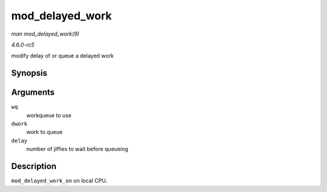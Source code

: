 .. -*- coding: utf-8; mode: rst -*-

.. _API-mod-delayed-work:

================
mod_delayed_work
================

*man mod_delayed_work(9)*

*4.6.0-rc5*

modify delay of or queue a delayed work


Synopsis
========

.. c:function:: bool mod_delayed_work( struct workqueue_struct * wq, struct delayed_work * dwork, unsigned long delay )

Arguments
=========

``wq``
    workqueue to use

``dwork``
    work to queue

``delay``
    number of jiffies to wait before queueing


Description
===========

``mod_delayed_work_on`` on local CPU.


.. ------------------------------------------------------------------------------
.. This file was automatically converted from DocBook-XML with the dbxml
.. library (https://github.com/return42/sphkerneldoc). The origin XML comes
.. from the linux kernel, refer to:
..
.. * https://github.com/torvalds/linux/tree/master/Documentation/DocBook
.. ------------------------------------------------------------------------------
